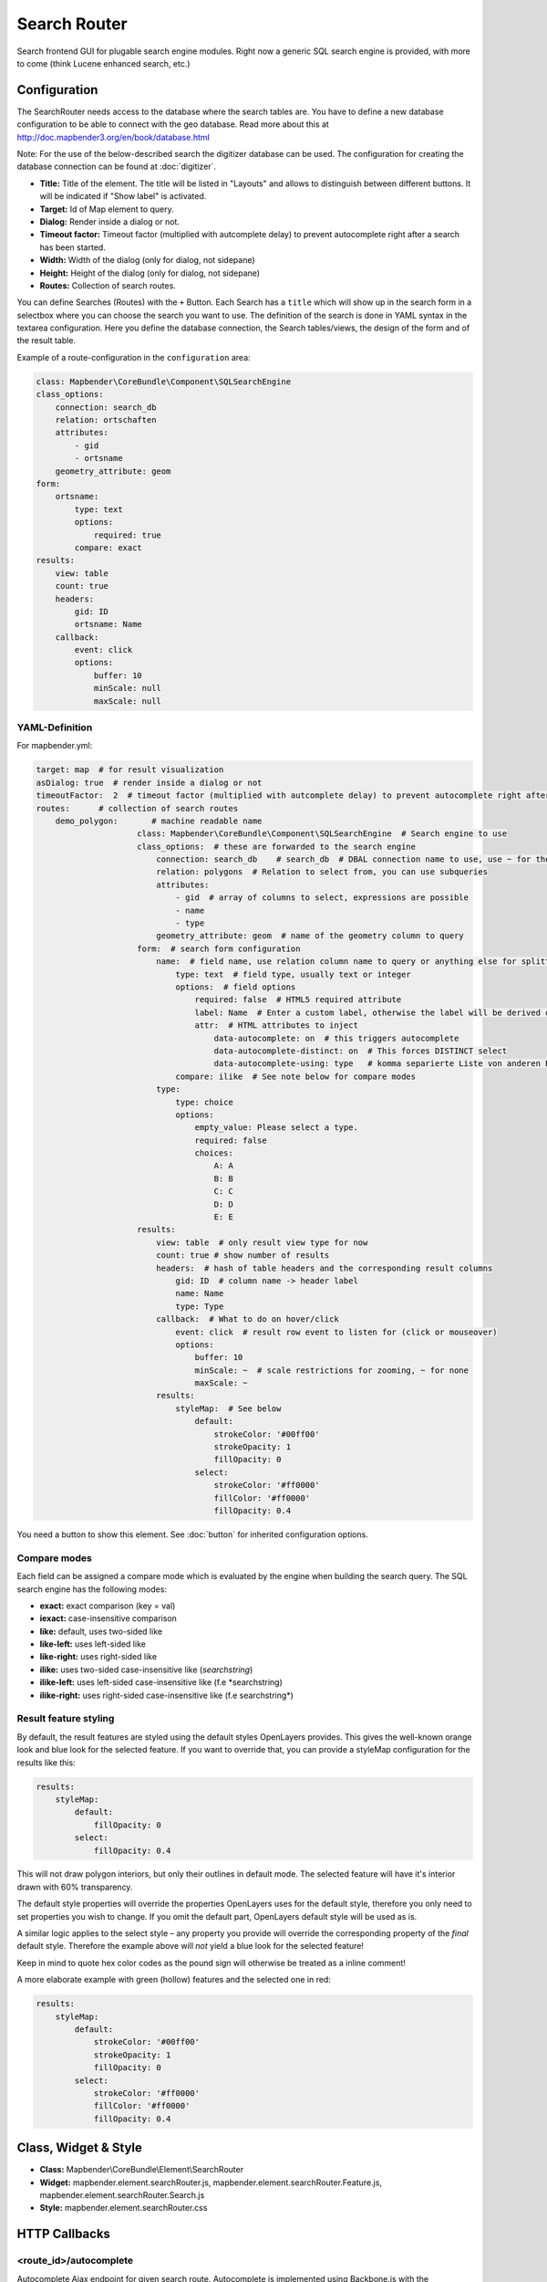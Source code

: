 .. _search_router:

Search Router
***********************

Search frontend GUI for plugable search engine modules. Right now a generic SQL search engine
is provided, with more to come (think Lucene enhanced search, etc.)

.. image:: ../../../../../figures/search_router.png
     :scale: 80

Configuration
=============

.. image:: ../../../../../figures/search_router_configuration.png
     :scale: 80


The SearchRouter needs access to the database where the search tables are. You have to define a new database configuration to be able to connect with the geo database. Read more about this at http://doc.mapbender3.org/en/book/database.html

Note: For the use of the below-described search the digitizer database can be used. The configuration for creating the database connection can be found at :doc:`digitizer`.

* **Title:** Title of the element. The title will be listed in "Layouts" and allows to distinguish between different buttons. It will be indicated if "Show label" is activated.
* **Target:** Id of Map element to query.
* **Dialog:** Render inside a dialog or not.
* **Timeout factor:** Timeout factor (multiplied with autcomplete delay) to prevent autocomplete right after a search has been started.
* **Width:**  Width of the dialog (only for dialog, not sidepane)
* **Height:**  Height of the dialog (only for dialog, not sidepane)
* **Routes:** Collection of search routes.

You can define Searches (Routes) with the ``+`` Button. Each Search has a ``title`` which will show up in the search form in a selectbox where you can choose the search you want to use. The definition of the search is done in YAML syntax in the textarea configuration. Here you define the database connection, the Search tables/views, the design of the form and of the result table.

Example of a route-configuration in the ``configuration`` area:

.. code-block:: yaml

    class: Mapbender\CoreBundle\Component\SQLSearchEngine
    class_options:
        connection: search_db
        relation: ortschaften
        attributes:
            - gid
            - ortsname
        geometry_attribute: geom
    form:
        ortsname:
            type: text
            options:
                required: true
            compare: exact
    results:
        view: table
        count: true
        headers:
            gid: ID
            ortsname: Name
        callback:
            event: click
            options:
                buffer: 10
                minScale: null
                maxScale: null


YAML-Definition
---------------

For mapbender.yml:

.. code-block:: yaml

   target: map  # for result visualization
   asDialog: true  # render inside a dialog or not
   timeoutFactor:  2  # timeout factor (multiplied with autcomplete delay) to prevent autocomplete right after a search has been started
   routes:      # collection of search routes
       demo_polygon:       # machine readable name
			class: Mapbender\CoreBundle\Component\SQLSearchEngine  # Search engine to use
			class_options:  # these are forwarded to the search engine
			    connection: search_db    # search_db  # DBAL connection name to use, use ~ for the default one
			    relation: polygons  # Relation to select from, you can use subqueries
			    attributes: 
			        - gid  # array of columns to select, expressions are possible
			        - name 
			        - type
			    geometry_attribute: geom  # name of the geometry column to query
			form:  # search form configuration
			    name:  # field name, use relation column name to query or anything else for splitted fields (see below)
			        type: text  # field type, usually text or integer
			        options:  # field options
			            required: false  # HTML5 required attribute
			            label: Name  # Enter a custom label, otherwise the label will be derived off the field name
			            attr:  # HTML attributes to inject
			                data-autocomplete: on  # this triggers autocomplete
			                data-autocomplete-distinct: on  # This forces DISTINCT select
			                data-autocomplete-using: type   # komma separierte Liste von anderen Eingabefeldern, in denen WHERE Angaben für die Autovervollständigung gemacht werden                
			        compare: ilike  # See note below for compare modes
			    type:
			        type: choice
			        options:
			            empty_value: Please select a type.
			            required: false
			            choices:
			                A: A
			                B: B
			                C: C
			                D: D
			                E: E
			results:
			    view: table  # only result view type for now
			    count: true # show number of results
			    headers:  # hash of table headers and the corresponding result columns
			        gid: ID  # column name -> header label
			        name: Name
			        type: Type
			    callback:  # What to do on hover/click
			        event: click  # result row event to listen for (click or mouseover)
			        options:
			            buffer: 10
			            minScale: ~  # scale restrictions for zooming, ~ for none
			            maxScale: ~
			    results:
			        styleMap:  # See below
			            default:
			                strokeColor: '#00ff00'
			                strokeOpacity: 1
			                fillOpacity: 0
			            select:
			                strokeColor: '#ff0000'
			                fillColor: '#ff0000'
			                fillOpacity: 0.4

You need a button to show this element. See :doc:`button` for inherited configuration options.

Compare modes
-------------

Each field can be assigned a compare mode which is evaluated by the engine when building the search query. The SQL search
engine has the following modes:

* **exact:** exact comparison (key = val)
* **iexact:** case-insensitive comparison
* **like:** default, uses two-sided like
* **like-left:** uses left-sided like
* **like-right:** uses right-sided like
* **ilike:** uses two-sided case-insensitive like (*searchstring*)
* **ilike-left:** uses left-sided case-insensitive like (f.e *searchstring)
* **ilike-right:** uses right-sided case-insensitive like (f.e searchstring*) 


Result feature styling
----------------------

By default, the result features are styled using the default styles OpenLayers provides. This gives the
well-known orange look and blue look for the selected feature. If you want to override that, you can
provide a styleMap configuration for the results like this:

.. code-block:: yaml

    results:
        styleMap:
            default:
                fillOpacity: 0
            select:
                fillOpacity: 0.4

This will not draw polygon interiors, but only their outlines in default mode. The selected feature will
have it's interior drawn with 60% transparency.

The default style properties will override the properties OpenLayers uses for the default style, therefore
you only need to set properties you wish to change. If you omit the default part, OpenLayers default style
will be used as is.

A similar logic applies to the select style – any property you provide will override the corresponding
property of the *final* default style. Therefore the example above will *not* yield a blue look for the
selected feature!

Keep in mind to quote hex color codes as the pound sign will otherwise be treated as a inline comment!

A more elaborate example with green (hollow) features and the selected one in red:

.. code-block:: yaml

    results:
        styleMap:
            default:
                strokeColor: '#00ff00'
                strokeOpacity: 1
                fillOpacity: 0
            select:
                strokeColor: '#ff0000'
                fillColor: '#ff0000'
                fillOpacity: 0.4


Class, Widget & Style
=====================

* **Class:** Mapbender\\CoreBundle\\Element\\SearchRouter
* **Widget:** mapbender.element.searchRouter.js, mapbender.element.searchRouter.Feature.js, mapbender.element.searchRouter.Search.js
* **Style:** mapbender.element.searchRouter.css

HTTP Callbacks
==============

<route_id>/autocomplete
-----------------------

Autocomplete Ajax endpoint for given search route. Autocomplete is implemented
using Backbone.js with the Mapbender.Autocomplete model implemented in
mapbender.element.searchRouter.Search.js.

<route_id>/search
-----------------

Search Ajax endpoint for given search route. Search is implemented using
Backbone.js with the Mapbender.Search model implemented in
mapbender.element.searchRouter.Search.js.

JavaScript API
==============

open
----
If configured as dialog, open.

close
-----
If configured as dialog, close.

JavaScript Signals
==================

None.


Example
==================

Example with autocomplete and individual result style:

.. code-block:: yaml

   Create or Replace view brd.qry_gn250_p_ortslage as Select gid, name, gemeinde, bundesland, oba, ewz_ger,  hoehe_ger ,geom from brd.gn250_p where oba = 'AX_Ortslage' order by name;


.. code-block:: yaml

	class: Mapbender\CoreBundle\Component\SQLSearchEngine
	class_options:
	    connection: search_db
	    relation: brd.qry_gn250_p_ortslage
	    attributes:
		- gid
		- name
		- gemeinde
		- bundesland
		- ewz_ger
		- hoehe_ger
	    geometry_attribute: geom
	form:
	    name:
		type: text
		options:
		    required: false
		    label: Name
		    attr:
		        data-autocomplete: on
		compare: ilike
	    gemeinde:
		type: text
		options:
		    required: false
		compare: ilike
	results:
	    view: table
	    count: true
	    headers:
		name: Name
		gemeinde: Gemeinde
		bundesland: Bundesland
		ewz_ger: Einwohner
		hoehe_ger: Höhe
	    callback:
		event: click
		options:
		    buffer: 1000
		    minScale: null
		    maxScale: null
	    styleMap:
		default:
		    strokeColor: '#00ff00'
		    strokeOpacity: 1
		    fillOpacity: 0
		select:
		    strokeColor: '#ff0000'
		    fillColor: '#ff0000'
		    fillOpacity: 0.8

Example with selectbox:

.. code-block:: yaml

   Create or Replace view brd.qry_gn250_p as Select gid, name, gemeinde, bundesland, oba, geom from brd.gn250_p where oba = 'AX_Ortslage' OR oba = 'AX_Wasserlauf' order by name;

.. code-block:: yaml

	class: Mapbender\CoreBundle\Component\SQLSearchEngine
	class_options:
	    connection: search_db
	    relation: brd.qry_gn250_p_ortslage
	    attributes:
		- gid
		- name
		- gemeinde
		- bundesland
		- oba
	    geometry_attribute: geom
	form:
	    oba:
		type: choice
		options:
		    empty_value: 'Bitte wählen...'
		    choices:
		        AX_Ortslage: Ort
		        AX_Wasserlauf: 'Gewässer'
	    name:
		type: text
		options:
		    required: false
		    label: Name
		    attr:
		        data-autocomplete: on
		compare: ilike
	    gemeinde:
		type: text
		options:
		    required: false
		compare: ilike
	results:
	    view: table
	    count: true
	    headers:
		name: Name
		gemeinde: Gemeinde
		bundesland: Bundesland
	    callback:
		event: click
		options:
		    buffer: 1000
		    minScale: null
		    maxScale: null

